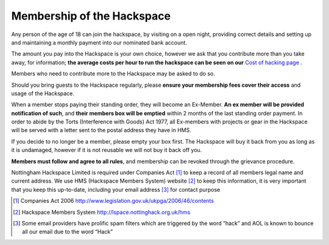 Membership of the Hackspace
===========================

Any person of the age of 18 can join the hackspace, by visiting on a open night, providing correct details and setting up and maintaining a monthly payment into our nominated bank account.

The amount you pay into the Hackspace is your own choice, however we ask that you contribute more than you take away, for information; **the average costs per hour to run the hackspace can be seen on our** `Cost of hacking page <http://nottinghack.org.uk/tools/costposter/>`_ .

Members who need to contribute more to the Hackspace may be asked to do so.

Should you bring guests to the Hackspace regularly, please **ensure your membership fees cover their access** and usage of the Hackspace.

When a member stops paying their standing order, they will become an Ex-Member. **An ex member will be provided notification of such**, and **their members box will be emptied** within 2 months of the last standing order payment. In order to abide by the Torts (Interference with Goods) Act 1977, all Ex-members with projects or gear in the Hackspace will be served with a letter sent to the postal address they have in HMS. 

If you decide to no longer be a member, please empty your box first. The Hackspace will buy it back from you as long as it is undamaged, however if it is not reusable we will not buy it back off you.

**Members must follow and agree to all rules**, and membership can be revoked through the grievance procedure.

Nottingham Hackspace Limited is required under Companies Act [#]_ to keep a record of all members legal name and current address. We use HMS (Hackspace Members System) website [#]_ to keep this information, it is very important that you keep this up-to-date, including your email address [#]_ for contact purpose


.. [#] Companies Act 2006 http://www.legislation.gov.uk/ukpga/2006/46/contents
.. [#] Hackspace Members System http://lspace.nottinghack.org.uk/hms
.. [#] Some email providers have prolific spam filters which are triggered by the word “hack” and AOL is known to bounce all our email due to the word “Hack”
